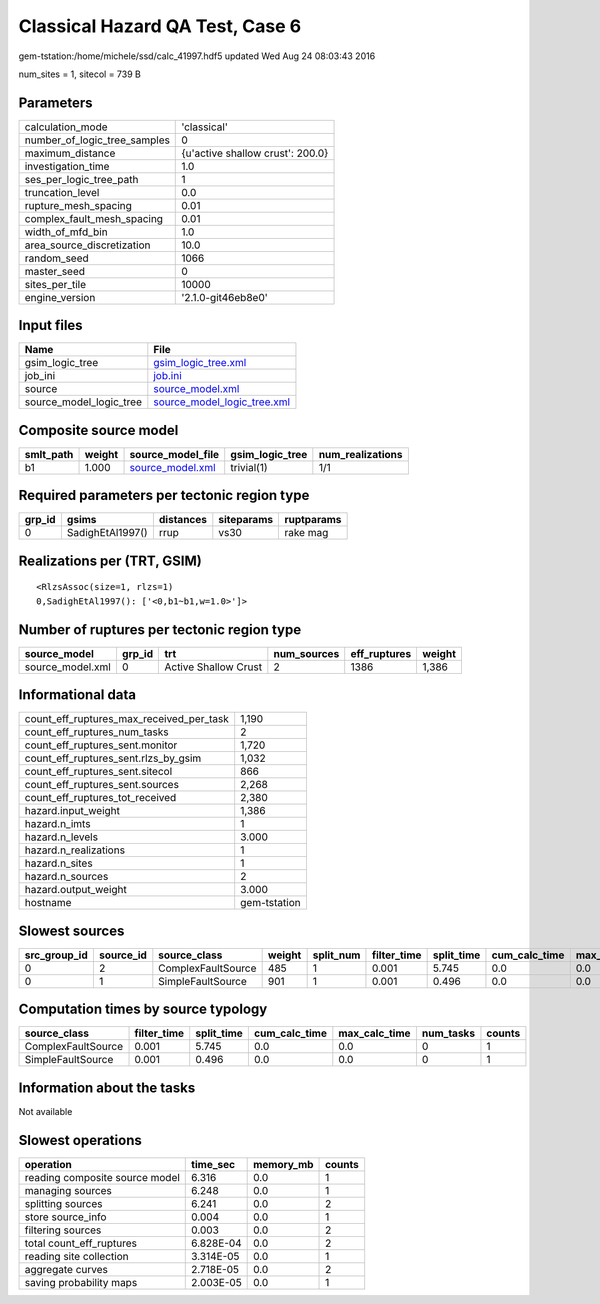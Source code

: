 Classical Hazard QA Test, Case 6
================================

gem-tstation:/home/michele/ssd/calc_41997.hdf5 updated Wed Aug 24 08:03:43 2016

num_sites = 1, sitecol = 739 B

Parameters
----------
============================ ================================
calculation_mode             'classical'                     
number_of_logic_tree_samples 0                               
maximum_distance             {u'active shallow crust': 200.0}
investigation_time           1.0                             
ses_per_logic_tree_path      1                               
truncation_level             0.0                             
rupture_mesh_spacing         0.01                            
complex_fault_mesh_spacing   0.01                            
width_of_mfd_bin             1.0                             
area_source_discretization   10.0                            
random_seed                  1066                            
master_seed                  0                               
sites_per_tile               10000                           
engine_version               '2.1.0-git46eb8e0'              
============================ ================================

Input files
-----------
======================= ============================================================
Name                    File                                                        
======================= ============================================================
gsim_logic_tree         `gsim_logic_tree.xml <gsim_logic_tree.xml>`_                
job_ini                 `job.ini <job.ini>`_                                        
source                  `source_model.xml <source_model.xml>`_                      
source_model_logic_tree `source_model_logic_tree.xml <source_model_logic_tree.xml>`_
======================= ============================================================

Composite source model
----------------------
========= ====== ====================================== =============== ================
smlt_path weight source_model_file                      gsim_logic_tree num_realizations
========= ====== ====================================== =============== ================
b1        1.000  `source_model.xml <source_model.xml>`_ trivial(1)      1/1             
========= ====== ====================================== =============== ================

Required parameters per tectonic region type
--------------------------------------------
====== ================ ========= ========== ==========
grp_id gsims            distances siteparams ruptparams
====== ================ ========= ========== ==========
0      SadighEtAl1997() rrup      vs30       rake mag  
====== ================ ========= ========== ==========

Realizations per (TRT, GSIM)
----------------------------

::

  <RlzsAssoc(size=1, rlzs=1)
  0,SadighEtAl1997(): ['<0,b1~b1,w=1.0>']>

Number of ruptures per tectonic region type
-------------------------------------------
================ ====== ==================== =========== ============ ======
source_model     grp_id trt                  num_sources eff_ruptures weight
================ ====== ==================== =========== ============ ======
source_model.xml 0      Active Shallow Crust 2           1386         1,386 
================ ====== ==================== =========== ============ ======

Informational data
------------------
======================================== ============
count_eff_ruptures_max_received_per_task 1,190       
count_eff_ruptures_num_tasks             2           
count_eff_ruptures_sent.monitor          1,720       
count_eff_ruptures_sent.rlzs_by_gsim     1,032       
count_eff_ruptures_sent.sitecol          866         
count_eff_ruptures_sent.sources          2,268       
count_eff_ruptures_tot_received          2,380       
hazard.input_weight                      1,386       
hazard.n_imts                            1           
hazard.n_levels                          3.000       
hazard.n_realizations                    1           
hazard.n_sites                           1           
hazard.n_sources                         2           
hazard.output_weight                     3.000       
hostname                                 gem-tstation
======================================== ============

Slowest sources
---------------
============ ========= ================== ====== ========= =========== ========== ============= ============= =========
src_group_id source_id source_class       weight split_num filter_time split_time cum_calc_time max_calc_time num_tasks
============ ========= ================== ====== ========= =========== ========== ============= ============= =========
0            2         ComplexFaultSource 485    1         0.001       5.745      0.0           0.0           0        
0            1         SimpleFaultSource  901    1         0.001       0.496      0.0           0.0           0        
============ ========= ================== ====== ========= =========== ========== ============= ============= =========

Computation times by source typology
------------------------------------
================== =========== ========== ============= ============= ========= ======
source_class       filter_time split_time cum_calc_time max_calc_time num_tasks counts
================== =========== ========== ============= ============= ========= ======
ComplexFaultSource 0.001       5.745      0.0           0.0           0         1     
SimpleFaultSource  0.001       0.496      0.0           0.0           0         1     
================== =========== ========== ============= ============= ========= ======

Information about the tasks
---------------------------
Not available

Slowest operations
------------------
============================== ========= ========= ======
operation                      time_sec  memory_mb counts
============================== ========= ========= ======
reading composite source model 6.316     0.0       1     
managing sources               6.248     0.0       1     
splitting sources              6.241     0.0       2     
store source_info              0.004     0.0       1     
filtering sources              0.003     0.0       2     
total count_eff_ruptures       6.828E-04 0.0       2     
reading site collection        3.314E-05 0.0       1     
aggregate curves               2.718E-05 0.0       2     
saving probability maps        2.003E-05 0.0       1     
============================== ========= ========= ======